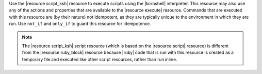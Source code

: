 .. The contents of this file are included in multiple topics.
.. This file should not be changed in a way that hinders its ability to appear in multiple documentation sets.

Use the |resource script_ksh| resource to execute scripts using the |kornshell| interpreter. This resource may also use any of the actions and properties that are available to the |resource execute| resource. Commands that are executed with this resource are (by their nature) not idempotent, as they are typically unique to the environment in which they are run. Use ``not_if`` and ``only_if`` to guard this resource for idempotence.

.. note:: The |resource script_ksh| script resource (which is based on the |resource script| resource) is different from the |resource ruby_block| resource because |ruby| code that is run with this resource is created as a temporary file and executed like other script resources, rather than run inline.
